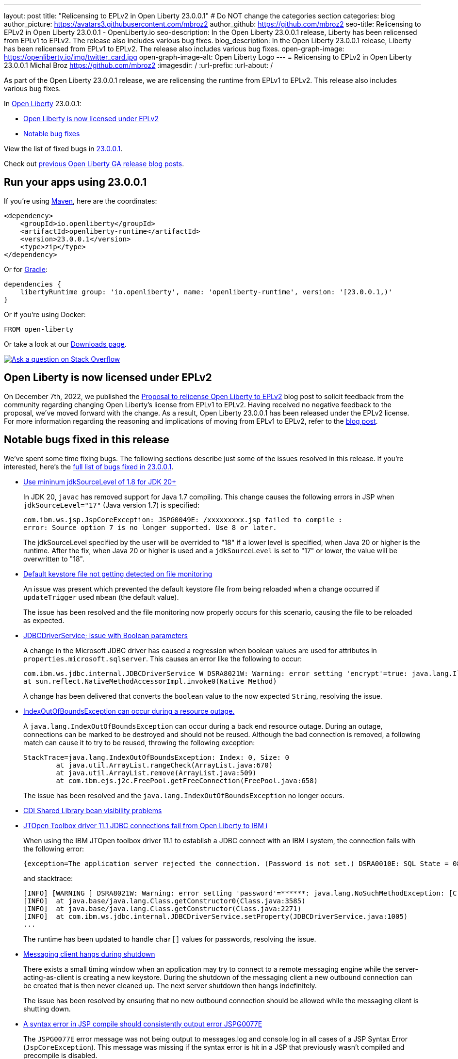 ---
layout: post
title: "Relicensing to EPLv2 in Open Liberty 23.0.0.1"
# Do NOT change the categories section
categories: blog
author_picture: https://avatars3.githubusercontent.com/mbroz2
author_github: https://github.com/mbroz2
seo-title: Relicensing to EPLv2 in Open Liberty 23.0.0.1 - OpenLiberty.io
seo-description: In the Open Liberty 23.0.0.1 release, Liberty has been relicensed from EPLv1 to EPLv2.  The release also includes various bug fixes.
blog_description: In the Open Liberty 23.0.0.1 release, Liberty has been relicensed from EPLv1 to EPLv2.  The release also includes various bug fixes.
open-graph-image: https://openliberty.io/img/twitter_card.jpg
open-graph-image-alt: Open Liberty Logo
---
= Relicensing to EPLv2 in Open Liberty 23.0.0.1
Michal Broz <https://github.com/mbroz2>
:imagesdir: /
:url-prefix:
:url-about: /
//Blank line here is necessary before starting the body of the post.

As part of the Open Liberty 23.0.0.1 release, we are relicensing the runtime from EPLv1 to EPLv2.  This release also includes various bug fixes.

In link:{url-about}[Open Liberty] 23.0.0.1:

* <<eplv2, Open Liberty is now licensed under EPLv2>>
* <<bugs, Notable bug fixes>>

// // // // // // // //
// In the preceding section:
// Replace the TAG_X with a short label for the feature in lower-case, eg: mp3
// Replace the FEATURE_1_HEADING with heading the feature section, eg: MicroProfile 3.3
// Where the updates are grouped as sub-headings under a single heading 
//   (eg all the features in a MicroProfile release), provide sub-entries in the list; 
//   eg replace SUB_TAG_1 with mpr, and SUB_FEATURE_1_HEADING with 
//   Easily determine HTTP headers on outgoing requests (MicroProfile Rest Client 1.4)
// // // // // // // //

View the list of fixed bugs in link:https://github.com/OpenLiberty/open-liberty/issues?q=label%3Arelease%3A23001+label%3A%22release+bug%22[23.0.0.1].

Check out link:{url-prefix}/blog/?search=release&search!=beta[previous Open Liberty GA release blog posts].


[#run]

// // // // // // // //
// LINKS
//
// OpenLiberty.io site links:
// link:{url-prefix}/guides/maven-intro.html[Maven]
// 
// Off-site links:
//link:https://openapi-generator.tech/docs/installation#jar[Download Instructions]
//
// IMAGES
//
// Place images in ./img/blog/
// Use the syntax:
// image::/img/blog/log4j-rhocp-diagrams/current-problem.png[Logging problem diagram,width=70%,align="center"]
// // // // // // // //

== Run your apps using 23.0.0.1

If you're using link:{url-prefix}/guides/maven-intro.html[Maven], here are the coordinates:

[source,xml]
----
<dependency>
    <groupId>io.openliberty</groupId>
    <artifactId>openliberty-runtime</artifactId>
    <version>23.0.0.1</version>
    <type>zip</type>
</dependency>
----

Or for link:{url-prefix}/guides/gradle-intro.html[Gradle]:

[source,gradle]
----
dependencies {
    libertyRuntime group: 'io.openliberty', name: 'openliberty-runtime', version: '[23.0.0.1,)'
}
----

Or if you're using Docker:

[source]
----
FROM open-liberty
----

Or take a look at our link:{url-prefix}/downloads/[Downloads page].

[link=https://stackoverflow.com/tags/open-liberty]
image::img/blog/blog_btn_stack.svg[Ask a question on Stack Overflow, align="center"]

// // // // DO NOT MODIFY THIS COMMENT BLOCK <GHA-BLOG-TOPIC> // // // // 
// Blog issue: https://github.com/OpenLiberty/open-liberty/issues/24069
// Contact/Reviewer: ReeceNana,cbridgha
// // // // // // // // 
[#eplv2]
== Open Liberty is now licensed under EPLv2
On December 7th, 2022, we published the link:{url-prfix}/blog/2022/12/07/relicense-eplv2-proposal.html[Proposal to relicense Open Liberty to EPLv2] blog post to solicit feedback from the community regarding changing Open Liberty's license from EPLv1 to EPLv2.  Having received no negative feedback to the proposal, we've moved forward with the change.  As a result, Open Liberty 23.0.0.1 has been released under the EPLv2 license.  For more information regarding the reasoning and implications of moving from EPLv1 to EPLv2, refer to the link:{url-prfix}/blog/2022/12/07/relicense-eplv2-proposal.html[blog post].

// DO NOT MODIFY THIS LINE. </GHA-BLOG-TOPIC> 


[#bugs]
== Notable bugs fixed in this release


We’ve spent some time fixing bugs. The following sections describe just some of the issues resolved in this release. If you’re interested, here’s the  link:https://github.com/OpenLiberty/open-liberty/issues?q=label%3Arelease%3A23001+label%3A%22release+bug%22[full list of bugs fixed in 23.0.0.1].

* link:https://github.com/OpenLiberty/open-liberty/issues/23885[Use mininum jdkSourceLevel of 1.8 for JDK 20+]
+
In JDK 20, `javac` has removed support for Java 1.7 compiling. This change causes the following errors in JSP when `jdkSourceLevel="17"` (Java version 1.7) is specified:
+
[source]
----
com.ibm.ws.jsp.JspCoreException: JSPG0049E: /xxxxxxxxx.jsp failed to compile :
error: Source option 7 is no longer supported. Use 8 or later.
----
+
The jdkSourceLevel specified by the user will be overrided to "18" if a lower level is specified, when Java 20 or higher is the runtime.
After the fix, when Java 20 or higher is used and a `jdkSourceLevel` is set to "17" or lower, the value will be overwritten to "18".


* link:https://github.com/OpenLiberty/open-liberty/issues/23883[Default keystore file not getting detected on file monitoring]
+
An issue was present which prevented the default keystore file from being reloaded when a change occurred if `updateTrigger` used `mbean` (the default value).
+
The issue has been resolved and the file monitoring now properly occurs for this scenario, causing the file to be reloaded as expected.

* link:https://github.com/OpenLiberty/open-liberty/issues/23782[JDBCDriverService; issue with Boolean parameters]
+
A change in the Microsoft JDBC driver has caused a regression when boolean values are used for attributes in `properties.microsoft.sqlserver`.  This causes an error like the following to occur:
+
[source]
----
com.ibm.ws.jdbc.internal.JDBCDriverService W DSRA8021W: Warning: error setting 'encrypt'=true: java.lang.IllegalArgumentException: argument type mismatch
at sun.reflect.NativeMethodAccessorImpl.invoke0(Native Method)
----
+
A change has been delivered that converts the `boolean` value to the now expected `String`, resolving the issue.

* link:https://github.com/OpenLiberty/open-liberty/issues/23771[IndexOutOfBoundsException can occur during a resource outage.]
+
A `java.lang.IndexOutOfBoundsException` can occur during a back end resource outage. During an outage, connections can be marked to be destroyed and should not be reused. Although the bad connection is removed, a following match can cause it to try to be reused, throwing the following exception:
+
[source]
----
StackTrace=java.lang.IndexOutOfBoundsException: Index: 0, Size: 0
	at java.util.ArrayList.rangeCheck(ArrayList.java:670)
	at java.util.ArrayList.remove(ArrayList.java:509)
	at com.ibm.ejs.j2c.FreePool.getFreeConnection(FreePool.java:658)
----
+
The issue has been resolved and the `java.lang.IndexOutOfBoundsException` no longer occurs.

* link:https://github.com/OpenLiberty/open-liberty/issues/23748[CDI Shared Library bean visibility problems]
+

* link:https://github.com/OpenLiberty/open-liberty/issues/23690[JTOpen Toolbox driver 11.1 JDBC connections fail from Open Liberty to IBM i]
+
When using the IBM JTOpen toolbox driver 11.1 to establish a JDBC connect with an IBM i system, the connection fails with the following error:
+
[source]
----
{exception=The application server rejected the connection. (Password is not set.) DSRA0010E: SQL State = 08004, Error Code = -99,999, id=jdbc/database}
----
+
and stacktrace:
+
[source]
----
[INFO] [WARNING ] DSRA8021W: Warning: error setting 'password'=******: java.lang.NoSuchMethodException: [C.<init>(java.lang.String)
[INFO]  at java.base/java.lang.Class.getConstructor0(Class.java:3585)
[INFO]  at java.base/java.lang.Class.getConstructor(Class.java:2271)
[INFO]  at com.ibm.ws.jdbc.internal.JDBCDriverService.setProperty(JDBCDriverService.java:1005)
...
----
+
The runtime has been updated to handle `char[]` values for passwords, resolving the issue.

* link:https://github.com/OpenLiberty/open-liberty/issues/23582[Messaging client hangs during shutdown]
+
There exists a small timing window when an application may try to connect to a remote messaging engine while the server-acting-as-client is creating a new keystore. During the shutdown of the messaging client a new outbound connection can be created that is then never cleaned up. The next server shutdown then hangs indefinitely.
+
The issue has been resolved by ensuring that no new outbound connection should be allowed while the messaging client is shutting down.

* link:https://github.com/OpenLiberty/open-liberty/issues/23425[A syntax error in JSP compile should consistently output error JSPG0077E ]
+
The `JSPG0077E` error message was not being output to messages.log and console.log in all cases of a JSP Syntax Error (`JspCoreException`).  This message was missing if the syntax error is hit in a JSP that previously wasn't compiled and precompile is disabled.
+
The issue has been resolved and the `JSPG0077E` error message gets correctly printed in the log.

* link:https://github.com/OpenLiberty/open-liberty/issues/23392[Stopping liberty Windows service immediately after starting results in hang condition]
+
When a Liberty server is registered as a Windows service, if the service is stopped immediately after being started, this will result in a hang condition. 
+
The issue has been resolved and the server no longer hands when the service is immediately stopped after being started.

* link:https://github.com/OpenLiberty/open-liberty/issues/23273[Scripts do not respect the enable_variable_expansion indicator in server.env]
+

As link:{url-prefix}/docs/latest/reference/config/server-configuration-overview.html[documented], the `server` script allows variable expansion in the `server.env` file when the comment `# enable_variable_expansion` is found in the file. However, the rest of the scripts under `wlp/bin` ignore the `# enable_variable_expansion` comment, and the expected variable expansion fails to take place.
+
This issue has been resolved, and all scripts in `wlp/bin` directory properly support variable expansion when the `# enable_variable_expansion` comment is set in the `server.env` file.

* link:https://github.com/OpenLiberty/open-liberty/issues/22786[PKCE parameters not copied by oauthForm.js]
+
The consent page, while calling `/authorize` endpoint, does not pass all parameters from original request. This causes the PKCE's `code_challenge` and `code_challenge_method` parameters to be missing, resulting in a `CWOAU0033E` error from the authorization endpoint.
+
This issue has been resolved and the PKCE's parameters are accepted.




== Get Open Liberty 23.0.0.1 now

Available through <<run,Maven, Gradle, Docker, and as a downloadable archive>>.
